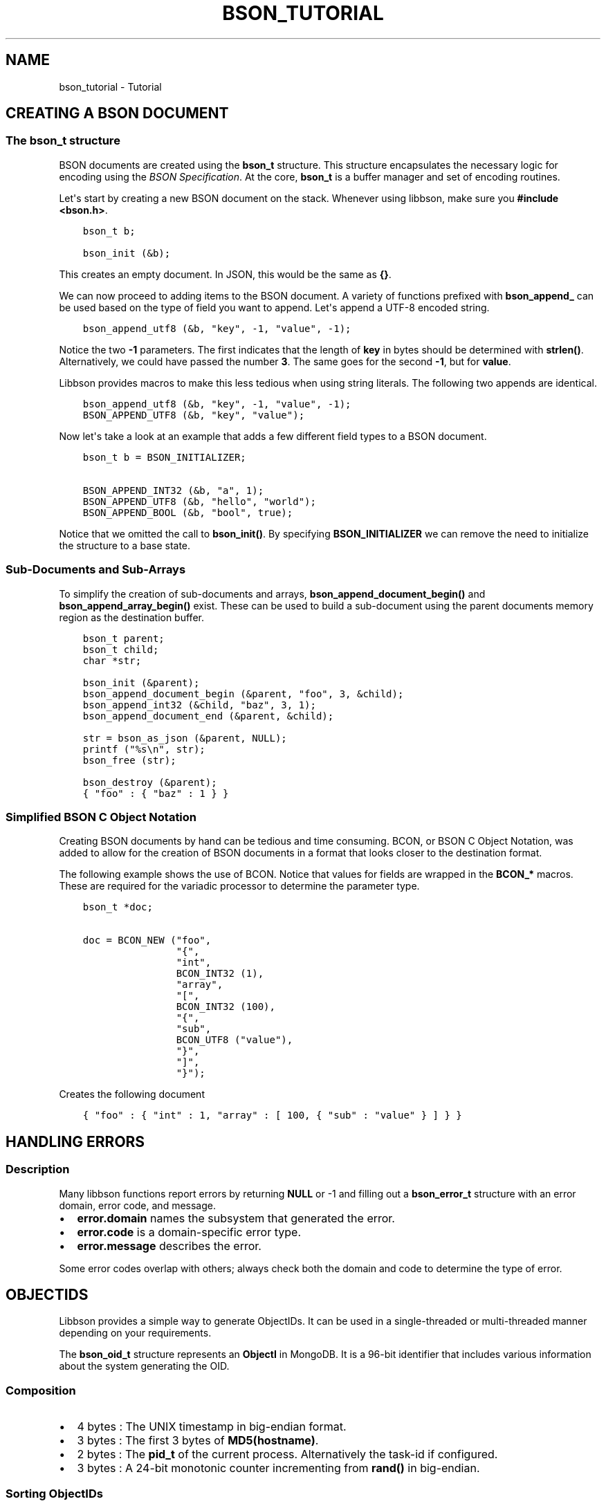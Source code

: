 .\" Man page generated from reStructuredText.
.
.TH "BSON_TUTORIAL" "3" "Mar 08, 2017" "1.6.1" "Libbson"
.SH NAME
bson_tutorial \- Tutorial
.
.nr rst2man-indent-level 0
.
.de1 rstReportMargin
\\$1 \\n[an-margin]
level \\n[rst2man-indent-level]
level margin: \\n[rst2man-indent\\n[rst2man-indent-level]]
-
\\n[rst2man-indent0]
\\n[rst2man-indent1]
\\n[rst2man-indent2]
..
.de1 INDENT
.\" .rstReportMargin pre:
. RS \\$1
. nr rst2man-indent\\n[rst2man-indent-level] \\n[an-margin]
. nr rst2man-indent-level +1
.\" .rstReportMargin post:
..
.de UNINDENT
. RE
.\" indent \\n[an-margin]
.\" old: \\n[rst2man-indent\\n[rst2man-indent-level]]
.nr rst2man-indent-level -1
.\" new: \\n[rst2man-indent\\n[rst2man-indent-level]]
.in \\n[rst2man-indent\\n[rst2man-indent-level]]u
..
.SH CREATING A BSON DOCUMENT
.SS The bson_t structure
.sp
BSON documents are created using the \fBbson_t\fP structure. This structure encapsulates the necessary logic for encoding using the \fI\%BSON Specification\fP\&. At the core, \fBbson_t\fP is a buffer manager and set of encoding routines.
.sp
Let\(aqs start by creating a new BSON document on the stack. Whenever using libbson, make sure you \fB#include <bson.h>\fP\&.
.INDENT 0.0
.INDENT 3.5
.sp
.nf
.ft C
bson_t b;

bson_init (&b);
.ft P
.fi
.UNINDENT
.UNINDENT
.sp
This creates an empty document. In JSON, this would be the same as \fB{}\fP\&.
.sp
We can now proceed to adding items to the BSON document. A variety of functions prefixed with \fBbson_append_\fP can be used based on the type of field you want to append. Let\(aqs append a UTF\-8 encoded string.
.INDENT 0.0
.INDENT 3.5
.sp
.nf
.ft C
bson_append_utf8 (&b, "key", \-1, "value", \-1);
.ft P
.fi
.UNINDENT
.UNINDENT
.sp
Notice the two \fB\-1\fP parameters. The first indicates that the length of \fBkey\fP in bytes should be determined with \fBstrlen()\fP\&. Alternatively, we could have passed the number \fB3\fP\&. The same goes for the second \fB\-1\fP, but for \fBvalue\fP\&.
.sp
Libbson provides macros to make this less tedious when using string literals. The following two appends are identical.
.INDENT 0.0
.INDENT 3.5
.sp
.nf
.ft C
bson_append_utf8 (&b, "key", \-1, "value", \-1);
BSON_APPEND_UTF8 (&b, "key", "value");
.ft P
.fi
.UNINDENT
.UNINDENT
.sp
Now let\(aqs take a look at an example that adds a few different field types to a BSON document.
.INDENT 0.0
.INDENT 3.5
.sp
.nf
.ft C
bson_t b = BSON_INITIALIZER;

BSON_APPEND_INT32 (&b, "a", 1);
BSON_APPEND_UTF8 (&b, "hello", "world");
BSON_APPEND_BOOL (&b, "bool", true);
.ft P
.fi
.UNINDENT
.UNINDENT
.sp
Notice that we omitted the call to \fBbson_init()\fP\&. By specifying \fBBSON_INITIALIZER\fP we can remove the need to initialize the structure to a base state.
.SS Sub\-Documents and Sub\-Arrays
.sp
To simplify the creation of sub\-documents and arrays, \fBbson_append_document_begin()\fP and \fBbson_append_array_begin()\fP exist. These can be used to build a sub\-document using the parent documents memory region as the destination buffer.
.INDENT 0.0
.INDENT 3.5
.sp
.nf
.ft C
bson_t parent;
bson_t child;
char *str;

bson_init (&parent);
bson_append_document_begin (&parent, "foo", 3, &child);
bson_append_int32 (&child, "baz", 3, 1);
bson_append_document_end (&parent, &child);

str = bson_as_json (&parent, NULL);
printf ("%s\en", str);
bson_free (str);

bson_destroy (&parent);
.ft P
.fi
.UNINDENT
.UNINDENT
.INDENT 0.0
.INDENT 3.5
.sp
.nf
.ft C
{ "foo" : { "baz" : 1 } }
.ft P
.fi
.UNINDENT
.UNINDENT
.SS Simplified BSON C Object Notation
.sp
Creating BSON documents by hand can be tedious and time consuming. BCON, or BSON C Object Notation, was added to allow for the creation of BSON documents in a format that looks closer to the destination format.
.sp
The following example shows the use of BCON. Notice that values for fields are wrapped in the \fBBCON_*\fP macros. These are required for the variadic processor to determine the parameter type.
.INDENT 0.0
.INDENT 3.5
.sp
.nf
.ft C
bson_t *doc;

doc = BCON_NEW ("foo",
                "{",
                "int",
                BCON_INT32 (1),
                "array",
                "[",
                BCON_INT32 (100),
                "{",
                "sub",
                BCON_UTF8 ("value"),
                "}",
                "]",
                "}");
.ft P
.fi
.UNINDENT
.UNINDENT
.sp
Creates the following document
.INDENT 0.0
.INDENT 3.5
.sp
.nf
.ft C
{ "foo" : { "int" : 1, "array" : [ 100, { "sub" : "value" } ] } }
.ft P
.fi
.UNINDENT
.UNINDENT
.SH HANDLING ERRORS
.SS Description
.sp
Many libbson functions report errors by returning \fBNULL\fP or \-1 and filling out a \fBbson_error_t\fP structure with an error domain, error code, and message.
.INDENT 0.0
.IP \(bu 2
\fBerror.domain\fP names the subsystem that generated the error.
.IP \(bu 2
\fBerror.code\fP is a domain\-specific error type.
.IP \(bu 2
\fBerror.message\fP describes the error.
.UNINDENT
.sp
Some error codes overlap with others; always check both the domain and code to determine the type of error.
.TS
center;
|l|l|l|.
_
T{
\fBBSON_ERROR_JSON\fP
T}	T{
\fBBSON_JSON_ERROR_READ_CORRUPT_JS\fP
\fBBSON_JSON_ERROR_READ_INVALID_PARAM\fP
\fBBSON_JSON_ERROR_READ_CB_FAILURE\fP
T}	T{
\fBbson_json_reader_t\fP tried to parse invalid MongoDB Extended JSON.
Tried to parse a valid JSON document that is invalid as MongoDBExtended JSON.
An internal callback failure during JSON parsing.
T}
_
T{
\fBBSON_ERROR_READER\fP
T}	T{
\fBBSON_ERROR_READER_BADFD\fP
T}	T{
\fBbson_json_reader_new_from_file\fP could not open the file.
T}
_
.TE
.SH OBJECTIDS
.sp
Libbson provides a simple way to generate ObjectIDs. It can be used in a single\-threaded or multi\-threaded manner depending on your requirements.
.sp
The \fBbson_oid_t\fP structure represents an \fBObjectI\fP in MongoDB. It is a 96\-bit identifier that includes various information about the system generating the OID.
.SS Composition
.INDENT 0.0
.IP \(bu 2
4 bytes : The UNIX timestamp in big\-endian format.
.IP \(bu 2
3 bytes : The first 3 bytes of \fBMD5(hostname)\fP\&.
.IP \(bu 2
2 bytes : The \fBpid_t\fP of the current process. Alternatively the task\-id if configured.
.IP \(bu 2
3 bytes : A 24\-bit monotonic counter incrementing from \fBrand()\fP in big\-endian.
.UNINDENT
.SS Sorting ObjectIDs
.sp
The typical way to sort in C is using \fBqsort()\fP\&. Therefore, Libbson provides a \fBqsort()\fP compatible callback function named \fBbson_oid_compare()\fP\&. It returns \fBless than 1\fP, \fBgreater than 1\fP, or \fB0\fP depending on the equality of two \fBbson_oid_t\fP structures.
.SS Comparing Object IDs
.sp
If you simply want to compare two \fBbson_oid_t\fP structures for equality, use \fBbson_oid_equal()\fP\&.
.SS Generating
.sp
To generate a \fBbson_oid_t\fP, you may use the following.
.INDENT 0.0
.INDENT 3.5
.sp
.nf
.ft C
bson_oid_t oid;

bson_oid_init (&oid, NULL);
.ft P
.fi
.UNINDENT
.UNINDENT
.SS Parsing ObjectID Strings
.sp
You can also parse a string contianing a \fBbson_oid_t\fP\&. The input string \fIMUST\fP be 24 characters or more in length.
.INDENT 0.0
.INDENT 3.5
.sp
.nf
.ft C
bson_oid_t oid;

bson_oid_init_from_string (&oid, "123456789012345678901234");
.ft P
.fi
.UNINDENT
.UNINDENT
.sp
If you need to parse may \fBbson_oid_t\fP in a tight loop and can guarantee the data is safe, you might consider using the inline variant. It will be inlined into your code and reduce the need for a foreign function call.
.INDENT 0.0
.INDENT 3.5
.sp
.nf
.ft C
bson_oid_t oid;

bson_oid_init_from_string_unsafe (&oid, "123456789012345678901234");
.ft P
.fi
.UNINDENT
.UNINDENT
.SS Hashing ObjectIDs
.sp
If you need to store items in a hashtable, you may want to use the \fBbson_oid_t\fP as the key. Libbson provides a hash function for just this purpose. It is based on DJB hash.
.INDENT 0.0
.INDENT 3.5
.sp
.nf
.ft C
unsigned hash;

hash = bson_oid_hash (oid);
.ft P
.fi
.UNINDENT
.UNINDENT
.SS Fetching ObjectID Creation Time
.sp
You can easily fetch the time that a \fBbson_oid_t\fP was generated using \fBbson_oid_get_time_t()\fP\&.
.INDENT 0.0
.INDENT 3.5
.sp
.nf
.ft C
time_t t;

t = bson_oid_get_time_t (oid);
printf ("The OID was generated at %u\en", (unsigned) t);
.ft P
.fi
.UNINDENT
.UNINDENT
.SH PARSING AND ITERATING BSON DOCUMENTS
.SS Parsing
.sp
BSON documents are lazily parsed as necessary. To begin parsing a BSON document, use one of the provided Libbson functions to create a new \fBbson_t\fP from existing data such as \fBbson_new_from_data()\fP\&. This will make a copy of the data so that additional mutations may occur to the BSON document.
.INDENT 0.0
.INDENT 3.5
.sp
.nf
.ft C
bson_t *b;

b = bson_new_from_data (my_data, my_data_len);
if (!b) {
   fprintf (stderr, "The specified length embedded in <my_data> did not match "
                    "<my_data_len>\en");
   return;
}

bson_destroy (b);
.ft P
.fi
.UNINDENT
.UNINDENT
.sp
Only two checks are performed when creating a new \fBbson_t\fP from an existing buffer. First, the document must begin with the buffer length, matching what was expected by the caller. Second, the document must end with the expected trailing \fB\e0\fP byte.
.sp
To parse the document further we use a \fBbson_iter_t\fP to iterate the elements within the document. Let\(aqs print all of the field names in the document.
.INDENT 0.0
.INDENT 3.5
.sp
.nf
.ft C
bson_t *b;
bson_iter_t iter;

if ((b = bson_new_from_data (my_data, my_data_len))) {
   if (bson_iter_init (&iter, b)) {
      while (bson_iter_next (&iter)) {
         printf ("Found element key: \e"%s\e"\en", bson_iter_key (&iter));
      }
   }
   bson_destroy (b);
}
.ft P
.fi
.UNINDENT
.UNINDENT
.sp
Converting a document to JSON uses a \fBbson_iter_t\fP and \fBbson_visitor_t\fP to iterate all fields of a BSON document recursively and generate a UTF\-8 encoded JSON string.
.INDENT 0.0
.INDENT 3.5
.sp
.nf
.ft C
bson_t *b;
char *json;

if ((b = bson_new_from_data (my_data, my_data_len))) {
   if ((json = bson_as_json (b, NULL))) {
      printf ("%s\en", json);
      bson_free (json);
   }
   bson_destroy (b);
}
.ft P
.fi
.UNINDENT
.UNINDENT
.SS Recursing into Sub\-Documents
.sp
Libbson provides convenient sub\-iterators to dive down into a sub\-document or sub\-array. Below is an example that will dive into a sub\-document named "foo" and print it\(aqs field names.
.INDENT 0.0
.INDENT 3.5
.sp
.nf
.ft C
bson_iter_t iter;
bson_iter_t *child;
char *json;

if (bson_iter_init_find (&iter, doc, "foo") &&
    BSON_ITER_HOLDS_DOCUMENT (&iter) && bson_iter_recurse (&iter, &child)) {
   while (bson_iter_next (&child)) {
      printf ("Found sub\-key of \e"foo\e" named \e"%s\e"\en",
              bson_iter_key (&child));
   }
}
.ft P
.fi
.UNINDENT
.UNINDENT
.SS Finding Fields using Dot Notation
.sp
Using the \fBbson_iter_recurse()\fP function exemplified above, \fBbson_iter_find_descendant()\fP can find a field for you using the MongoDB style path notation such as "foo.bar.0.baz".
.sp
Let\(aqs create a document like \fB{"foo": {"bar": [{"baz: 1}]}}\fP and locate the \fB"baz"\fP field.
.INDENT 0.0
.INDENT 3.5
.sp
.nf
.ft C
bson_t *b;
bson_iter_t iter;
bson_iter_t baz;

b =
   BCON_NEW ("foo", "{", "bar", "[", "{", "baz", BCON_INT32 (1), "}", "]", "}");

if (bson_iter_init (&iter, b) &&
    bson_iter_find_descendant (&iter, "foo.bar.0.baz", &baz) &&
    BSON_ITER_HOLDS_INT32 (&baz)) {
   printf ("baz = %d\en", bson_iter_int32 (&baz));
}

bson_destroy (b);
.ft P
.fi
.UNINDENT
.UNINDENT
.SS Validating a BSON Document
.sp
If all you want to do is validate that a BSON document is valid, you can use \fBbson_validate()\fP\&.
.INDENT 0.0
.INDENT 3.5
.sp
.nf
.ft C
size_t err_offset;

if (!bson_validate (doc, BSON_VALIDATE_NONE, &err_offset)) {
   fprintf (stderr,
            "The document failed to validate at offset: %u\en",
            (unsigned) err_offset);
}
.ft P
.fi
.UNINDENT
.UNINDENT
.sp
See the \fBbson_validate()\fP documentation for more information and examples.
.SH UTF-8
.SS Encoding
.sp
Libbson expects that you are always working with UTF\-8 encoded text. Anything else is \fBinvalid API use\fP\&.
.sp
If you should need to walk through UTF\-8 sequences, you can use the various UTF\-8 helper functions distributed with Libbson.
.SS Validating a UTF\-8 Sequence
.sp
To validate the string contained in \fBmy_string\fP, use the following. You may pass \fB\-1\fP for the string length if you know the string is NULL\-terminated.
.INDENT 0.0
.INDENT 3.5
.sp
.nf
.ft C
if (!bson_utf8_validate (my_string, \-1, false)) {
   printf ("Validation failed.\en");
}
.ft P
.fi
.UNINDENT
.UNINDENT
.sp
If \fBmy_string\fP has NULL bytes within the string, you must provide the string length. Use the following format. Notice the \fBtrue\fP at the end indicationg \fB\e0\fP is allowed.
.INDENT 0.0
.INDENT 3.5
.sp
.nf
.ft C
if (!bson_utf8_validate (my_string, my_string_len, true)) {
   printf ("Validation failed.\en");
}
.ft P
.fi
.UNINDENT
.UNINDENT
.sp
For more information see the API reference for \fBbson_utf8_validate()\fP\&.
.SH AUTHOR
MongoDB, Inc
.SH COPYRIGHT
2017, MongoDB, Inc
.\" Generated by docutils manpage writer.
.
